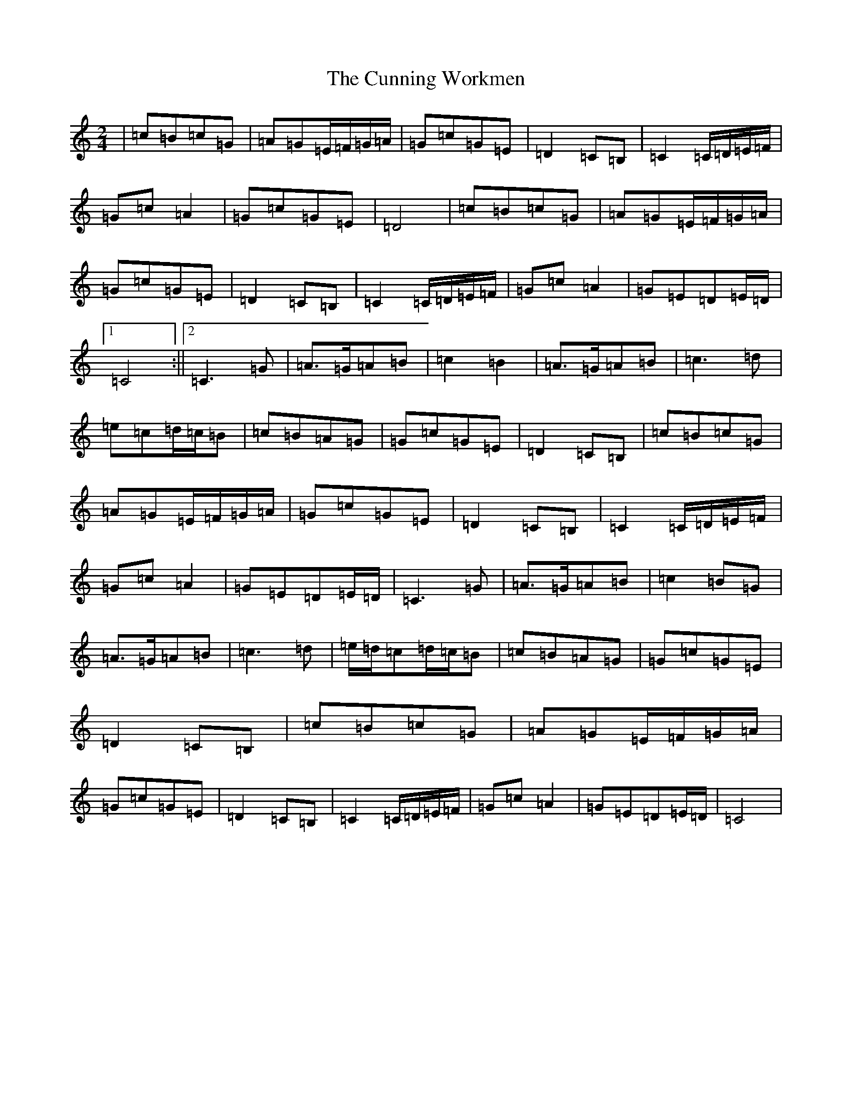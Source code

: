 X: 4568
T: Cunning Workmen, The
S: https://thesession.org/tunes/4914#setting4914
R: polka
M:2/4
L:1/8
K: C Major
|=c=B=c=G|=A=G=E/2=F/2=G/2=A/2|=G=c=G=E|=D2=C=B,|=C2=C/2=D/2=E/2=F/2|=G=c=A2|=G=c=G=E|=D4|=c=B=c=G|=A=G=E/2=F/2=G/2=A/2|=G=c=G=E|=D2=C=B,|=C2=C/2=D/2=E/2=F/2|=G=c=A2|=G=E=D=E/2=D/2|1=C4:||2=C3=G|=A3/2=G/2=A=B|=c2=B2|=A3/2=G/2=A=B|=c3=d|=e=c=d/2=c/2=B|=c=B=A=G|=G=c=G=E|=D2=C=B,|=c=B=c=G|=A=G=E/2=F/2=G/2=A/2|=G=c=G=E|=D2=C=B,|=C2=C/2=D/2=E/2=F/2|=G=c=A2|=G=E=D=E/2=D/2|=C3=G|=A3/2=G/2=A=B|=c2=B=G|=A3/2=G/2=A=B|=c3=d|=e/2=d/2=c=d/2=c/2=B|=c=B=A=G|=G=c=G=E|=D2=C=B,|=c=B=c=G|=A=G=E/2=F/2=G/2=A/2|=G=c=G=E|=D2=C=B,|=C2=C/2=D/2=E/2=F/2|=G=c=A2|=G=E=D=E/2=D/2|=C4|